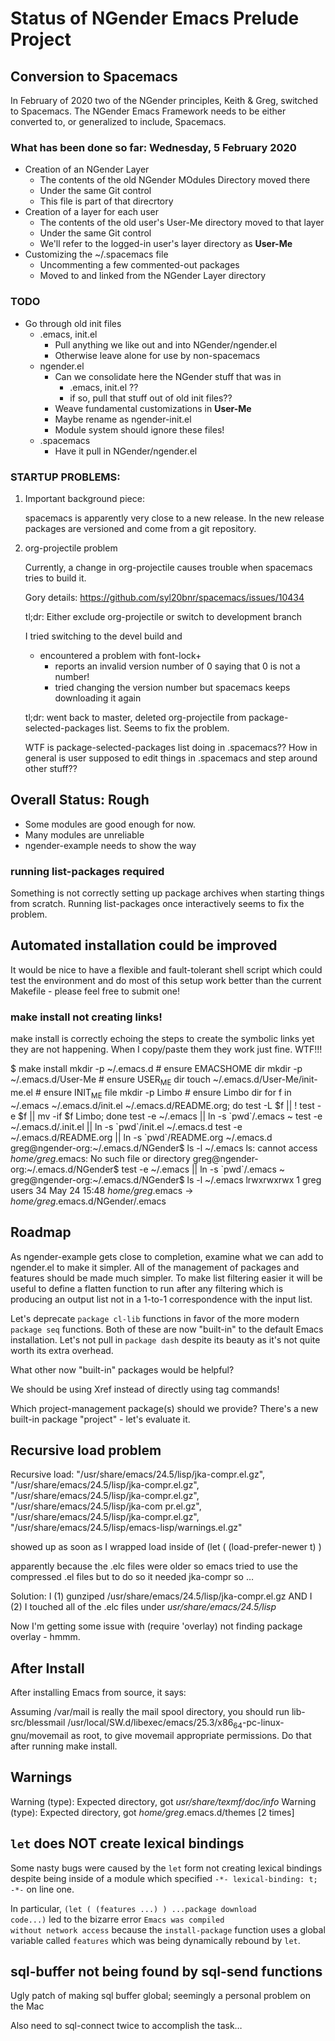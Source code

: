 * Status of NGender Emacs Prelude Project

** Conversion to Spacemacs
   
In February of 2020 two of the NGender principles, Keith & Greg, switched to
Spacemacs.  The NGender Emacs Framework needs to be either converted to, or
generalized to include, Spacemacs.

*** What has been done so far: Wednesday, 5 February 2020

- Creation of an NGender Layer
  - The contents of the old NGender MOdules Directory moved there
  - Under the same Git control
  - This file is part of that direcrtory
    
- Creation of a layer for each user
  - The contents of the old user's User-Me directory moved to that layer
  - Under the same Git control
  - We'll refer to the logged-in user's layer directory as *User-Me*

- Customizing the ~/.spacemacs file
  - Uncommenting a few commented-out packages
  - Moved to and linked from the NGender Layer directory

*** TODO 

- Go through old init files
  - .emacs, init.el
    - Pull anything we like out and into NGender/ngender.el
    - Otherwise leave alone for use by non-spacemacs
  - ngender.el
    - Can we consolidate here the NGender stuff that was in
      - .emacs, init.el ??
      - if so, pull that stuff out of old init files??
    - Weave fundamental customizations in *User-Me*
    - Maybe rename as ngender-init.el
    - Module system should ignore these files!
  - .spacemacs
    - Have it pull in NGender/ngender.el

*** STARTUP PROBLEMS:

**** Important background piece:

spacemacs is apparently very close to a new release.  In the new release packages are versioned and come from a git repository.

**** org-projectile problem

Currently, a change in org-projectile causes trouble when spacemacs tries to build it.

Gory details: https://github.com/syl20bnr/spacemacs/issues/10434

tl;dr: Either exclude org-projectile or switch to development branch

I tried switching to the devel build and
- encountered a problem with font-lock+
  - reports an invalid version number of 0 saying that 0 is not a number!
  - tried changing the version number but spacemacs keeps downloading it again

tl;dr: went back to master, deleted org-projectile from package-selected-packages list.  Seems to fix the problem.

WTF is package-selected-packages list doing in .spacemacs??  How in general is user supposed to edit things in .spacemacs and step around other stuff??

** Overall Status: Rough

- Some modules are good enough for now.
- Many modules are unreliable
- ngender-example needs to show the way

*** running list-packages required

Something is not correctly setting up package archives when
starting things from scratch.  Running list-packages once
interactively seems to fix the problem.

** Automated installation could be improved

It would be nice to have a flexible and fault-tolerant shell
script which could test the environment and do most of this
setup work better than the current Makefile - please feel
free to submit one!

*** make install not creating links!

make install
is correctly echoing the steps to create the symbolic links
yet they are not happening.  When I copy/paste them they work
just fine.  WTF!!!

$ make install
mkdir -p ~/.emacs.d	# ensure EMACSHOME dir
mkdir -p ~/.emacs.d/User-Me		# ensure USER_ME dir
touch ~/.emacs.d/User-Me/init-me.el			# ensure INIT_ME file
mkdir -p Limbo			  # ensure Limbo dir
for f in ~/.emacs ~/.emacs.d/init.el ~/.emacs.d/README.org; do test -L $f || ! test -e $f || mv -if $f Limbo; done
test -e ~/.emacs || ln -s `pwd`/.emacs ~
test -e ~/.emacs.d/.init.el || ln -s `pwd`/init.el ~/.emacs.d
test -e ~/.emacs.d/README.org || ln -s `pwd`/README.org ~/.emacs.d
greg@ngender-org:~/.emacs.d/NGender$ ls -l ~/.emacs
ls: cannot access /home/greg/.emacs: No such file or directory
greg@ngender-org:~/.emacs.d/NGender$ test -e ~/.emacs || ln -s `pwd`/.emacs ~
greg@ngender-org:~/.emacs.d/NGender$ ls -l ~/.emacs
lrwxrwxrwx 1 greg users 34 May 24 15:48 /home/greg/.emacs -> /home/greg/.emacs.d/NGender/.emacs

** Roadmap

As ngender-example gets close to completion, examine what we
can add to ngender.el to make it simpler.  All of the
management of packages and features should be made much
simpler.  To make list filtering easier it will be useful to
define a flatten function to run after any filtering which
is producing an output list not in a 1-to-1 correspondence
with the input list.
	 
Let's deprecate ~package cl-lib~ functions in favor of the
more modern ~package seq~ functions.  Both of these are now
"built-in" to the default Emacs installation.  Let's not
pull in ~package dash~ despite its beauty as it's not quite
worth its extra overhead.

What other now "built-in" packages would be helpful?

We should be using Xref instead of directly using tag commands!

Which project-management package(s) should we provide?
There's a new built-in package "project" - let's evaluate it.
	
** Recursive load problem

Recursive load: "/usr/share/emacs/24.5/lisp/jka-compr.el.gz", "/usr/share/emacs/24.5/lisp/jka-compr.el.gz", "/usr/share/emacs/24.5/lisp/jka-compr.el.gz", "/usr/share/emacs/24.5/lisp/jka-com
pr.el.gz", "/usr/share/emacs/24.5/lisp/jka-compr.el.gz", "/usr/share/emacs/24.5/lisp/emacs-lisp/warnings.el.gz"

showed up as soon as I wrapped load inside of
	(let ( (load-prefer-newer t) )

apparently because the .elc files were older so emacs tried to use the compressed .el files but to do so it needed jka-compr so ...

Solution: I (1) gunziped /usr/share/emacs/24.5/lisp/jka-compr.el.gz AND I (2) I touched all of the .elc files under /usr/share/emacs/24.5/lisp/

Now I'm getting some issue with (require 'overlay) not finding package overlay - hmmm.

** After Install

After installing Emacs from source, it says:

Assuming /var/mail is really the mail spool directory, you should
run  lib-src/blessmail /usr/local/SW.d/libexec/emacs/25.3/x86_64-pc-linux-gnu/movemail
as root, to give  movemail  appropriate permissions.
Do that after running  make install.

** Warnings

Warning (type): Expected directory, got /usr/share/texmf/doc/info/
Warning (type): Expected directory, got /home/greg/.emacs.d/themes [2 times]

** =let= does NOT create lexical bindings

Some nasty bugs were caused by the =let= form not creating
lexical bindings despite being inside of a module which
specified =-*- lexical-binding: t; -*-= on line one.

In particular, =(let ( (features ...) ) ...package download
code...)= led to the bizarre error ~Emacs was compiled
without network access~ because the =install-package=
function uses a global variable called =features= which was
being dynamically rebound by =let=.

** sql-buffer not being found by sql-send functions
Ugly patch of making sql buffer global; seemingly a personal problem on the Mac

Also need to sql-connect twice to accomplish the task...
